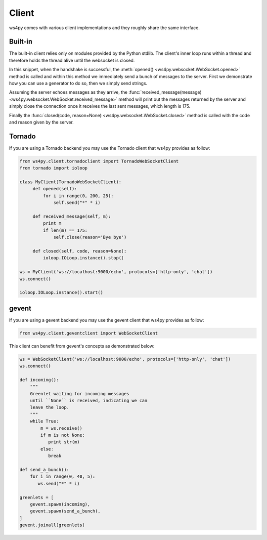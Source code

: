Client
======

ws4py comes with various client implementations and they roughly share the same interface.


Built-in
--------

The built-in client relies only on modules provided by the Python stdlib. The
client's inner loop runs within a thread and therefore holds the thread alive
until the websocket is closed.

.. code-block:: python
    :linenos:

    from ws4py.client.threadedclient import WebSocketClient

    class DummyClient(WebSocketClient):
        def opened(self):
       	    def data_provider():
                for i in range(1, 200, 25):
                    yield "#" * i
                
            self.send(data_provider())

            for i in range(0, 200, 25):
                print i
            	self.send("*" * i)

        def closed(self, code, reason=None):
            print "Closed down", code, reason

        def received_message(self, m):
            print m
            if len(m) == 175:
                self.close(reason='Bye bye')

    if __name__ == '__main__':
        try:
            ws = DummyClient('ws://localhost:9000/', protocols=['http-only', 'chat'])
            ws.connect()
            ws.run_forever()
        except KeyboardInterrupt:
            ws.close()

In this snippet, when the handshake is successful, the :meth:`opened() <ws4py.websocket.WebSocket.opened>` method is called and within this method we immediately send a bunch of messages to the server. First we demonstrate how you can use a generator to do so, then we simply send strings.

Assuming the server echoes messages as they arrive, the :func:`received_message(message) <ws4py.websocket.WebSocket.received_message>` method will print out the messages returned by the server and simply close the connection once it receives the last sent messages, which length is 175.

Finally the :func:`closed(code, reason=None) <ws4py.websocket.WebSocket.closed>` method is called with the code and reason given by the server.

.. seealso::
   :ref:`manager`.

Tornado
-------

If you are using a Tornado backend you may use the Tornado client that ws4py provides as follow:


.. code-block:: python

    from ws4py.client.tornadoclient import TornadoWebSocketClient
    from tornado import ioloop

    class MyClient(TornadoWebSocketClient):
         def opened(self):
             for i in range(0, 200, 25):
                 self.send("*" * i)

         def received_message(self, m):
             print m
             if len(m) == 175:
                 self.close(reason='Bye bye')

         def closed(self, code, reason=None):
             ioloop.IOLoop.instance().stop()

    ws = MyClient('ws://localhost:9000/echo', protocols=['http-only', 'chat'])
    ws.connect()

    ioloop.IOLoop.instance().start()

gevent
------

If you are using a gevent backend you may use the gevent client that ws4py provides as follow:

.. code-block:: python

    from ws4py.client.geventclient import WebSocketClient

This client can benefit from gevent's concepts as demonstrated below:


.. code-block:: python

    ws = WebSocketClient('ws://localhost:9000/echo', protocols=['http-only', 'chat'])
    ws.connect()

    def incoming():
        """
	Greenlet waiting for incoming messages
	until ``None`` is received, indicating we can 
	leave the loop.
	"""
        while True:
            m = ws.receive()
            if m is not None:
               print str(m)
            else:
               break

    def send_a_bunch():
        for i in range(0, 40, 5):
           ws.send("*" * i)

    greenlets = [
        gevent.spawn(incoming),
        gevent.spawn(send_a_bunch),
    ]
    gevent.joinall(greenlets)

